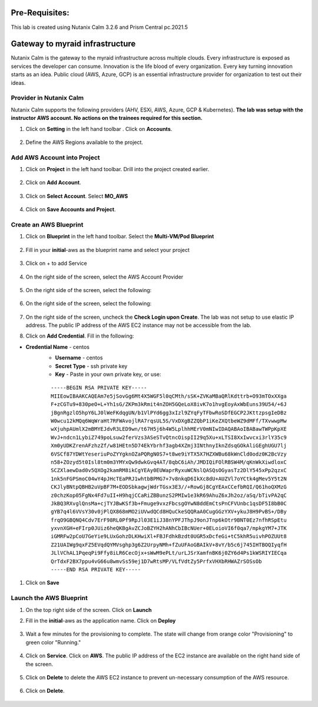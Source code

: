 .. _calm_aws:

Pre-Requisites:
+++++++++++++++

This lab is created using Nutanix Calm 3.2.6 and Prism Central pc.2021.5

Gateway to myraid infrastructure
+++++++++++++++++++++++++++++++++

Nutanix Calm is the gateway to the myraid infrastructure across multiple clouds.  Every infrastructure is exposed as services the developer can consume.  Innovation is the life blood of every organization.  Every key turning innovation starts as an idea.  Public cloud (AWS, Azure, GCP) is an essential infrastructure provider for organization to test out their ideas.  


Provider in Nutanix Calm
........................

Nutanix Calm supports the following providers (AHV, ESXi, AWS, Azure, GCP & Kubernetes).  **The lab was setup with the instructor AWS account. No actions on the trainees required for this section.**  

#. Click on **Setting** in the left hand toolbar .  Click on **Accounts**.

   .. figure:: images/Calm_Providers.png

#. Define the AWS Regions available to the project.

   .. figure:: images/AWS_Region.png


Add AWS Account into Project
............................

#. Click on **Project** in the left hand toolbar.  Drill into the project created earlier.

   .. figure:: images/project_list.png

#. Click on **Add Account**.  

   .. figure:: images/Project_Detail2.png

#. Click on **Select Account**.  Select **MO_AWS**

   .. figure:: images/Add_AWS_Account.png

#. Click on **Save Accounts and Project**.  

   .. figure:: images/AWS_Account_Detail.png.png


Create an AWS Blueprint
.......................

#. Click on **Blueprint** in the left hand toolbar.  Select the **Multi-VM/Pod Blueprint**

   .. figure:: images/Create_Bp.png

#. Fill in your **initial**-aws as the blueprint name and select your project

   .. figure:: images/bp_project.png

#. Click on + to add Service

   .. figure:: images/add_service.png
 
#. On the right side of the screen, select the AWS Account Provider

   .. figure:: images/Select_Account.png

#. On the right side of the screen, select the following:

   .. figure:: images/AWS_Account_Detail.png

#. On the right side of the screen, select the following:

   .. figure:: images/AWS_Account_Detail2.png
 
#. On the right side of the screen, uncheck the **Check Login upon Create**.  The lab was not setup to use elastic IP address.  The public IP address of the AWS EC2 instance may not be accessible from the lab.

#. Click on **Add Credential**.  Fill in the following:

- **Credential Name** - centos
   - **Username** - centos
   - **Secret Type** - ssh private key
   - **Key** - Paste in your own private key, or use:
   ::

     -----BEGIN RSA PRIVATE KEY-----
     MIIEowIBAAKCAQEAm7e5jSovGg6Mt4X5WGF5l0qCMth/sSK+ZVKaMBaQRlKdttrb+O93mTOxXXga
     F+zCGTu9+830peO+L+Yh1sG/ZKPm3kRmit4nZOH5GQeLoX8ivK7o1hvgEoyAxWbEuns39U54/+6J
     jBgnRgzlO5hpY6LJ0lWeFKdqgUN/b1VlPYd6gg3xIzl9ZYqFyTFbwRoSDfEGCP2JKttzpsgIeDBz
     W0wcu12kMQq6WqWraHt7RFWAvojlRA7rqsUL5S/VxDXgBZZQbP1iKeZXQtbeWZ9dMFf/TXvwwpMw
     wXjuhpAUmlX2mBMYEJdvR3LED9wn/t67H5j6h4W5LplhhMErV0mNIwIDAQABAoIBABawTWPpKpXE
     WvJ+ndcn1LybiZ749poLsuw2ferVzs3ASeSTvQtncOispII29q5Xu+xLTSI8XxIwvcxi3rlY35c9
     Xm0yUDKZrenAFzhzZf/w81HEtn5D74EkYbrhf3agb4XZmj3INthnyIknZdsqGOkAliGEghUGU7lj
     6VSCf87YDWtYeseriuPoZYYgknOZaPQRgN0S7+t8we9iYTX5X7HZXWBu68kWnCld0odz0K2BcVzy
     n58+ZOzyd5t0Isl8tm0m3YMYxQw9dwkGvq4AT/8qbC6iAh/JMDIQiFOlRBSW4M/qKnWkXiwdloxC
     SCZXlaewDad0v5QXOg2kamRM8ikCgYEAy0EUWaprRyxuWCNslQASQsOGyasTz2DlY545xPp2qzxC
     1nk5nFGPSmoC04wY4pJHcTEaPRJ1whtbBPMG7+7v8nkqD6IkXc8dU+AUZVl7oYCtk4gMev5Y5t2N
     CKJlyBNtpQBHB2uVpBF7M+EODSbkagwjWdrTGsx3E3//+RowGj8CgYEAxCCefbRQI/Q61hoQXMzG
     z0chzKop05FgNx4Fd7uII+H9hqjCCaRiZBBunzS2PMIw1e3kR69AhuZ6xJh2oz/aSq/bTivPA2qC
     JkBQ3RXvglQnsMa+cjTYJBwKSf3b+Fmuge9vxzFbcsgOYwN8ddEmCtsPnCFVUnbc1qsDF5I8bB0C
     gYB7q4l6VVsY30v0jPlQX868mMO2iUVwdQCd8HQuCkeSQQRaA0CugGGzYXV+ykuJ8H9PvBS+/DBy
     frqO9GBQNQ4Cdv7ErF98RL0Pf9RpJl03E1iJ38nYPFJThpJ9onJTnp6kOtr9BNT0Ez7nfhRSpEtu
     yxvnXGH+eFIrp0JUiz6heQKBgAvZCJoBZYH2hANhCbIBcNUer+0ELoioVI6f0qa7/mpkgYM7+JTK
     iGMRFw2pCoU7GeYie9LUxGohzDLKHwiXl+FBJFdhkBzdt0UGR5xDcfeGi+tC5khR5uivhPOZUUt8
     Z21UAIWg9qxFZ5EVqdQYMVsghp3g6Z2UrpyNMh+fZuUFAoGBAIkV+8vY/b5c6j745IHTBOQIyqfH
     JLlVChAL1PqeqPi9Ffy8iLR6CecOjx+sWwM9ePLt/urLJSrXamfnBK6j0ZY6d4Ps1kWSRIYIECqa
     QrTdxF2BX7ppu4vG66u8wmvSs59ej1D7wRtsMP/VLfVdtZy5PrfxVHXbRHWAZrSOSsOb
     -----END RSA PRIVATE KEY----- 

   .. figure:: images/add_credential.png

#. Click on **Save**

   .. figure:: images/Save_Bp.png


Launch the AWS Blueprint
........................

#. On the top right side of the screen.  Click on **Launch**

#. Fill in the **initial**-aws as the application name.  Click on **Deploy**

   .. figure:: images/Launch_Bp.png

#. Wait a few minutes for the provisioning to complete.  The state will change from orange color "Provisioning" to green color "Running."

   .. figure:: images/application_complete.png

#. Click on **Service**.  Click on **AWS**.  The public IP address of the EC2 instance are available on the right hand side of the screen.

   .. figure:: images/app_service_detail.png

#. Click on **Delete** to delete the AWS EC2 instance to prevent un-necessary consumption of the AWS resource.

   .. figure:: images/delete_aws_app.png

#. Click on **Delete**.

   .. figure:: images/delete_confirmation.png